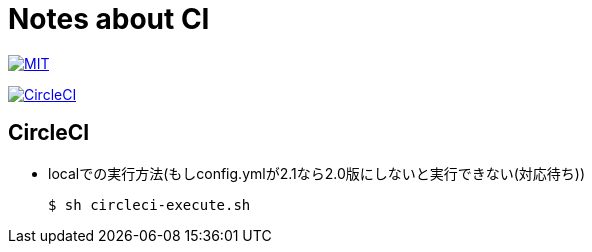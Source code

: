 = Notes about CI

image:https://img.shields.io/badge/license-MIT-blue.svg[MIT, link="https://opensource.org/licenses/MIT"]

image:https://circleci.com/gh/sunakan/notes-about-ci/tree/master.svg?style=shield["CircleCI", link="https://circleci.com/gh/sunakan/notes-about-circleci/tree/master"]

== CircleCI
* localでの実行方法(もしconfig.ymlが2.1なら2.0版にしないと実行できない(対応待ち))
+
----
$ sh circleci-execute.sh
----

